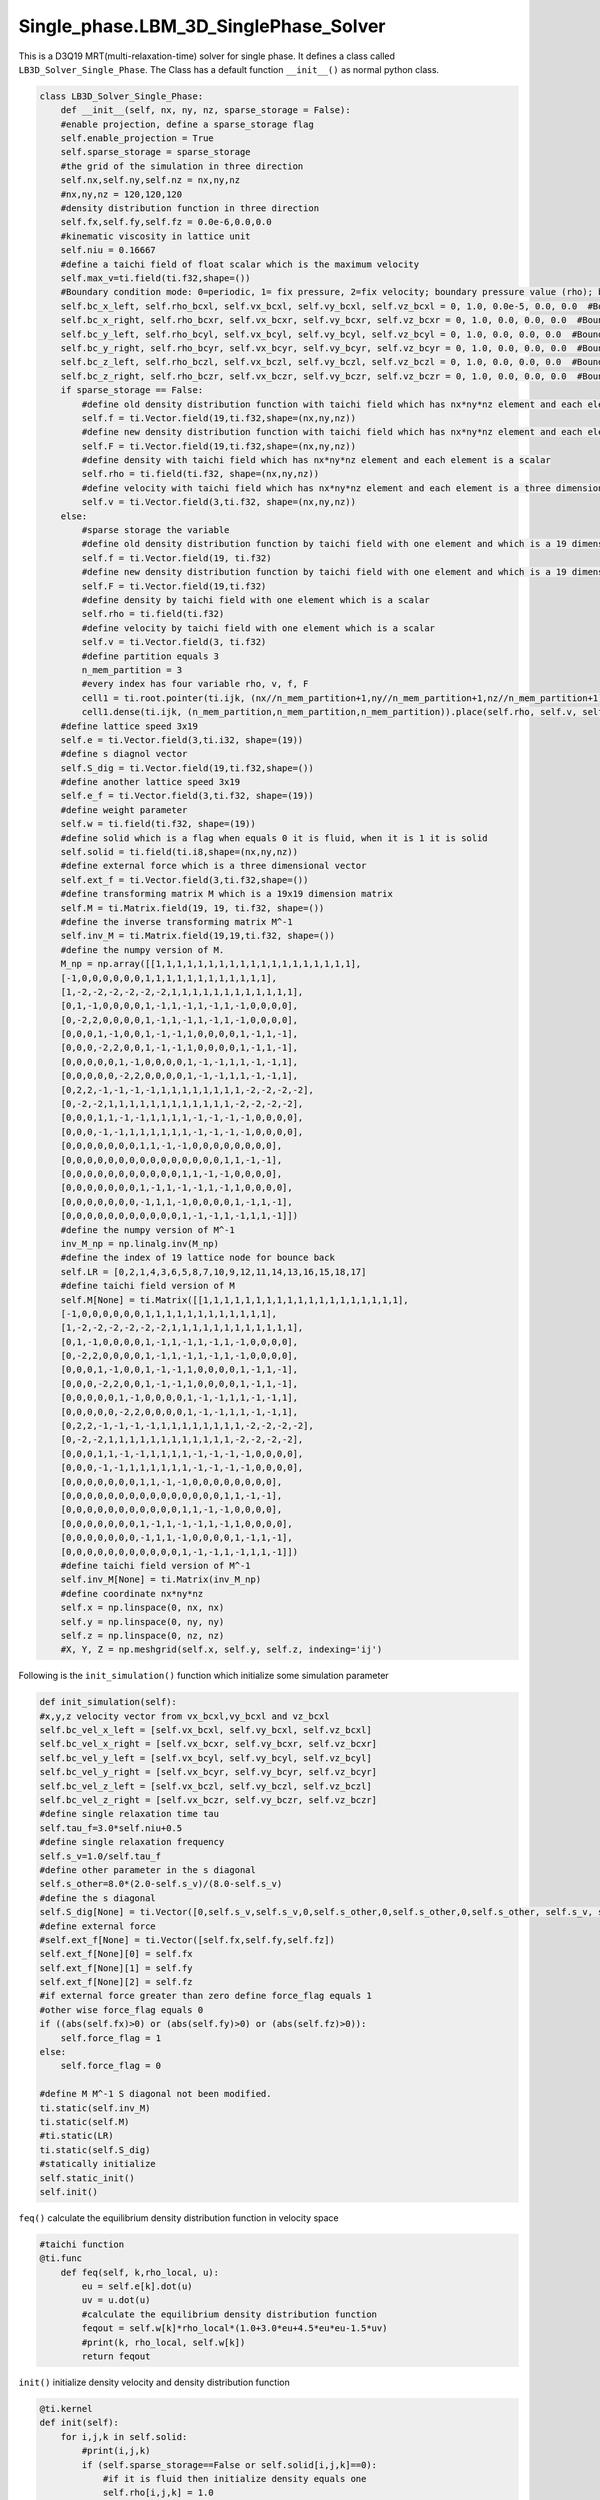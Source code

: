 Single\_phase.LBM\_3D\_SinglePhase\_Solver
==============================================
This is a D3Q19 MRT(multi-relaxation-time) solver for single phase. It defines a class called ``LB3D_Solver_Single_Phase``. The Class has a default function
``__init__()`` as normal python class.

.. code-block:: python

    class LB3D_Solver_Single_Phase:
        def __init__(self, nx, ny, nz, sparse_storage = False):
        #enable projection, define a sparse_storage flag 
        self.enable_projection = True
        self.sparse_storage = sparse_storage
        #the grid of the simulation in three direction
        self.nx,self.ny,self.nz = nx,ny,nz
        #nx,ny,nz = 120,120,120
        #density distribution function in three direction
        self.fx,self.fy,self.fz = 0.0e-6,0.0,0.0
        #kinematic viscosity in lattice unit 
        self.niu = 0.16667
        #define a taichi field of float scalar which is the maximum velocity 
        self.max_v=ti.field(ti.f32,shape=())
        #Boundary condition mode: 0=periodic, 1= fix pressure, 2=fix velocity; boundary pressure value (rho); boundary velocity value for vx,vy,vz
        self.bc_x_left, self.rho_bcxl, self.vx_bcxl, self.vy_bcxl, self.vz_bcxl = 0, 1.0, 0.0e-5, 0.0, 0.0  #Boundary x-axis left side
        self.bc_x_right, self.rho_bcxr, self.vx_bcxr, self.vy_bcxr, self.vz_bcxr = 0, 1.0, 0.0, 0.0, 0.0  #Boundary x-axis right side
        self.bc_y_left, self.rho_bcyl, self.vx_bcyl, self.vy_bcyl, self.vz_bcyl = 0, 1.0, 0.0, 0.0, 0.0  #Boundary y-axis left side
        self.bc_y_right, self.rho_bcyr, self.vx_bcyr, self.vy_bcyr, self.vz_bcyr = 0, 1.0, 0.0, 0.0, 0.0  #Boundary y-axis right side
        self.bc_z_left, self.rho_bczl, self.vx_bczl, self.vy_bczl, self.vz_bczl = 0, 1.0, 0.0, 0.0, 0.0  #Boundary z-axis left side
        self.bc_z_right, self.rho_bczr, self.vx_bczr, self.vy_bczr, self.vz_bczr = 0, 1.0, 0.0, 0.0, 0.0  #Boundary z-axis right side
        if sparse_storage == False:
            #define old density distribution function with taichi field which has nx*ny*nz element and each element is a 19 dimensional vector 
            self.f = ti.Vector.field(19,ti.f32,shape=(nx,ny,nz))
            #define new density distribution function with taichi field which has nx*ny*nz element and each element is a 19 dimensional vector 
            self.F = ti.Vector.field(19,ti.f32,shape=(nx,ny,nz))
            #define density with taichi field which has nx*ny*nz element and each element is a scalar 
            self.rho = ti.field(ti.f32, shape=(nx,ny,nz))
            #define velocity with taichi field which has nx*ny*nz element and each element is a three dimensional vector 
            self.v = ti.Vector.field(3,ti.f32, shape=(nx,ny,nz))
        else:
            #sparse storage the variable
            #define old density distribution function by taichi field with one element and which is a 19 dimensional vector 
            self.f = ti.Vector.field(19, ti.f32)
            #define new density distribution function by taichi field with one element and which is a 19 dimensional vector 
            self.F = ti.Vector.field(19,ti.f32)
            #define density by taichi field with one element which is a scalar 
            self.rho = ti.field(ti.f32)
            #define velocity by taichi field with one element which is a scalar
            self.v = ti.Vector.field(3, ti.f32)
            #define partition equals 3
            n_mem_partition = 3
            #every index has four variable rho, v, f, F
            cell1 = ti.root.pointer(ti.ijk, (nx//n_mem_partition+1,ny//n_mem_partition+1,nz//n_mem_partition+1))
            cell1.dense(ti.ijk, (n_mem_partition,n_mem_partition,n_mem_partition)).place(self.rho, self.v, self.f, self.F)
        #define lattice speed 3x19
        self.e = ti.Vector.field(3,ti.i32, shape=(19))
        #define s diagnol vector 
        self.S_dig = ti.Vector.field(19,ti.f32,shape=())
        #define another lattice speed 3x19 
        self.e_f = ti.Vector.field(3,ti.f32, shape=(19))
        #define weight parameter
        self.w = ti.field(ti.f32, shape=(19))
        #define solid which is a flag when equals 0 it is fluid, when it is 1 it is solid
        self.solid = ti.field(ti.i8,shape=(nx,ny,nz))
        #define external force which is a three dimensional vector
        self.ext_f = ti.Vector.field(3,ti.f32,shape=())
        #define transforming matrix M which is a 19x19 dimension matrix
        self.M = ti.Matrix.field(19, 19, ti.f32, shape=())
        #define the inverse transforming matrix M^-1
        self.inv_M = ti.Matrix.field(19,19,ti.f32, shape=())
        #define the numpy version of M.
        M_np = np.array([[1,1,1,1,1,1,1,1,1,1,1,1,1,1,1,1,1,1,1],
        [-1,0,0,0,0,0,0,1,1,1,1,1,1,1,1,1,1,1,1],
        [1,-2,-2,-2,-2,-2,-2,1,1,1,1,1,1,1,1,1,1,1,1],
        [0,1,-1,0,0,0,0,1,-1,1,-1,1,-1,1,-1,0,0,0,0],
        [0,-2,2,0,0,0,0,1,-1,1,-1,1,-1,1,-1,0,0,0,0],
        [0,0,0,1,-1,0,0,1,-1,-1,1,0,0,0,0,1,-1,1,-1],
        [0,0,0,-2,2,0,0,1,-1,-1,1,0,0,0,0,1,-1,1,-1],
        [0,0,0,0,0,1,-1,0,0,0,0,1,-1,-1,1,1,-1,-1,1],
        [0,0,0,0,0,-2,2,0,0,0,0,1,-1,-1,1,1,-1,-1,1],
        [0,2,2,-1,-1,-1,-1,1,1,1,1,1,1,1,1,-2,-2,-2,-2],
        [0,-2,-2,1,1,1,1,1,1,1,1,1,1,1,1,-2,-2,-2,-2],
        [0,0,0,1,1,-1,-1,1,1,1,1,-1,-1,-1,-1,0,0,0,0],
        [0,0,0,-1,-1,1,1,1,1,1,1,-1,-1,-1,-1,0,0,0,0],
        [0,0,0,0,0,0,0,1,1,-1,-1,0,0,0,0,0,0,0,0],
        [0,0,0,0,0,0,0,0,0,0,0,0,0,0,0,1,1,-1,-1],
        [0,0,0,0,0,0,0,0,0,0,0,1,1,-1,-1,0,0,0,0],
        [0,0,0,0,0,0,0,1,-1,1,-1,-1,1,-1,1,0,0,0,0],
        [0,0,0,0,0,0,0,-1,1,1,-1,0,0,0,0,1,-1,1,-1],
        [0,0,0,0,0,0,0,0,0,0,0,1,-1,-1,1,-1,1,1,-1]])
        #define the numpy version of M^-1
        inv_M_np = np.linalg.inv(M_np)
        #define the index of 19 lattice node for bounce back
        self.LR = [0,2,1,4,3,6,5,8,7,10,9,12,11,14,13,16,15,18,17]
        #define taichi field version of M
        self.M[None] = ti.Matrix([[1,1,1,1,1,1,1,1,1,1,1,1,1,1,1,1,1,1,1],
        [-1,0,0,0,0,0,0,1,1,1,1,1,1,1,1,1,1,1,1],
        [1,-2,-2,-2,-2,-2,-2,1,1,1,1,1,1,1,1,1,1,1,1],
        [0,1,-1,0,0,0,0,1,-1,1,-1,1,-1,1,-1,0,0,0,0],
        [0,-2,2,0,0,0,0,1,-1,1,-1,1,-1,1,-1,0,0,0,0],
        [0,0,0,1,-1,0,0,1,-1,-1,1,0,0,0,0,1,-1,1,-1],
        [0,0,0,-2,2,0,0,1,-1,-1,1,0,0,0,0,1,-1,1,-1],
        [0,0,0,0,0,1,-1,0,0,0,0,1,-1,-1,1,1,-1,-1,1],
        [0,0,0,0,0,-2,2,0,0,0,0,1,-1,-1,1,1,-1,-1,1],
        [0,2,2,-1,-1,-1,-1,1,1,1,1,1,1,1,1,-2,-2,-2,-2],
        [0,-2,-2,1,1,1,1,1,1,1,1,1,1,1,1,-2,-2,-2,-2],
        [0,0,0,1,1,-1,-1,1,1,1,1,-1,-1,-1,-1,0,0,0,0],
        [0,0,0,-1,-1,1,1,1,1,1,1,-1,-1,-1,-1,0,0,0,0],
        [0,0,0,0,0,0,0,1,1,-1,-1,0,0,0,0,0,0,0,0],
        [0,0,0,0,0,0,0,0,0,0,0,0,0,0,0,1,1,-1,-1],
        [0,0,0,0,0,0,0,0,0,0,0,1,1,-1,-1,0,0,0,0],
        [0,0,0,0,0,0,0,1,-1,1,-1,-1,1,-1,1,0,0,0,0],
        [0,0,0,0,0,0,0,-1,1,1,-1,0,0,0,0,1,-1,1,-1],
        [0,0,0,0,0,0,0,0,0,0,0,1,-1,-1,1,-1,1,1,-1]])
        #define taichi field version of M^-1
        self.inv_M[None] = ti.Matrix(inv_M_np)
        #define coordinate nx*ny*nz
        self.x = np.linspace(0, nx, nx)
        self.y = np.linspace(0, ny, ny)
        self.z = np.linspace(0, nz, nz)
        #X, Y, Z = np.meshgrid(self.x, self.y, self.z, indexing='ij')

Following is the ``init_simulation()`` function which initialize some simulation parameter

.. code-block:: python

    def init_simulation(self):
    #x,y,z velocity vector from vx_bcxl,vy_bcxl and vz_bcxl
    self.bc_vel_x_left = [self.vx_bcxl, self.vy_bcxl, self.vz_bcxl]
    self.bc_vel_x_right = [self.vx_bcxr, self.vy_bcxr, self.vz_bcxr]
    self.bc_vel_y_left = [self.vx_bcyl, self.vy_bcyl, self.vz_bcyl]
    self.bc_vel_y_right = [self.vx_bcyr, self.vy_bcyr, self.vz_bcyr]
    self.bc_vel_z_left = [self.vx_bczl, self.vy_bczl, self.vz_bczl]
    self.bc_vel_z_right = [self.vx_bczr, self.vy_bczr, self.vz_bczr]
    #define single relaxation time tau
    self.tau_f=3.0*self.niu+0.5
    #define single relaxation frequency
    self.s_v=1.0/self.tau_f
    #define other parameter in the s diagonal 
    self.s_other=8.0*(2.0-self.s_v)/(8.0-self.s_v)
    #define the s diagonal 
    self.S_dig[None] = ti.Vector([0,self.s_v,self.s_v,0,self.s_other,0,self.s_other,0,self.s_other, self.s_v, self.s_v,self.s_v,self.s_v,self.s_v,self.s_v,self.s_v,self.s_other,self.s_other,self.s_other])
    #define external force
    #self.ext_f[None] = ti.Vector([self.fx,self.fy,self.fz])
    self.ext_f[None][0] = self.fx
    self.ext_f[None][1] = self.fy
    self.ext_f[None][2] = self.fz 
    #if external force greater than zero define force_flag equals 1
    #other wise force_flag equals 0
    if ((abs(self.fx)>0) or (abs(self.fy)>0) or (abs(self.fz)>0)):
        self.force_flag = 1
    else:
        self.force_flag = 0

    #define M M^-1 S diagonal not been modified.
    ti.static(self.inv_M)
    ti.static(self.M)
    #ti.static(LR)
    ti.static(self.S_dig)
    #statically initialize 
    self.static_init()
    self.init()

``feq()`` calculate the equilibrium density distribution function in velocity space 

.. code-block:: python

    #taichi function
    @ti.func
        def feq(self, k,rho_local, u):
            eu = self.e[k].dot(u)
            uv = u.dot(u)
            #calculate the equilibrium density distribution function 
            feqout = self.w[k]*rho_local*(1.0+3.0*eu+4.5*eu*eu-1.5*uv)
            #print(k, rho_local, self.w[k])
            return feqout

``init()`` initialize density velocity and density distribution function 

.. code-block:: python
    
    @ti.kernel
    def init(self):
        for i,j,k in self.solid:
            #print(i,j,k)
            if (self.sparse_storage==False or self.solid[i,j,k]==0):
                #if it is fluid then initialize density equals one
                self.rho[i,j,k] = 1.0
                #initialize the velocity to be zero in all the direction
                self.v[i,j,k] = ti.Vector([0,0,0])
                for s in ti.static(range(19)):
                    #initialize 19 denisty distribution function equals the equilibrium density distribution function
                    self.f[i,j,k][s] = self.feq(s,1.0,self.v[i,j,k])
                    self.F[i,j,k][s] = self.feq(s,1.0,self.v[i,j,k])
                    #print(F[i,j,k,s], feq(s,1.0,v[i,j,k]))

``init_geo()`` import data from a file 

.. code-block:: python

    def init_geo(self,filename):
        #load data from a file
        in_dat = np.loadtxt(filename)
        #set any positive value to be one 
        in_dat[in_dat>0] = 1
        #reshape it as a nx*ny*nz vector with column major
        in_dat = np.reshape(in_dat, (self.nx,self.ny,self.nz),order='F')
        #assign it to solid varible
        self.solid.from_numpy(in_dat)

``static_init()`` initialize lattice speeed and weight parameter. These parameter is not modified during the simulation

.. code-block:: python

    #taichi kernel for parallization
    @ti.kernel
    def static_init(self):
        if ti.static(self.enable_projection): # No runtime overhead
            #initialize the lattice speed 
            self.e[0] = ti.Vector([0,0,0])
            self.e[1] = ti.Vector([1,0,0]); self.e[2] = ti.Vector([-1,0,0]); self.e[3] = ti.Vector([0,1,0]); self.e[4] = ti.Vector([0,-1,0]);self.e[5] = ti.Vector([0,0,1]); self.e[6] = ti.Vector([0,0,-1])
            self.e[7] = ti.Vector([1,1,0]); self.e[8] = ti.Vector([-1,-1,0]); self.e[9] = ti.Vector([1,-1,0]); self.e[10] = ti.Vector([-1,1,0])
            self.e[11] = ti.Vector([1,0,1]); self.e[12] = ti.Vector([-1,0,-1]); self.e[13] = ti.Vector([1,0,-1]); self.e[14] = ti.Vector([-1,0,1])
            self.e[15] = ti.Vector([0,1,1]); self.e[16] = ti.Vector([0,-1,-1]); self.e[17] = ti.Vector([0,1,-1]); self.e[18] = ti.Vector([0,-1,1])

            self.e_f[0] = ti.Vector([0,0,0])
            self.e_f[1] = ti.Vector([1,0,0]); self.e_f[2] = ti.Vector([-1,0,0]); self.e_f[3] = ti.Vector([0,1,0]); self.e_f[4] = ti.Vector([0,-1,0]);self.e_f[5] = ti.Vector([0,0,1]); self.e_f[6] = ti.Vector([0,0,-1])
            self.e_f[7] = ti.Vector([1,1,0]); self.e_f[8] = ti.Vector([-1,-1,0]); self.e_f[9] = ti.Vector([1,-1,0]); self.e_f[10] = ti.Vector([-1,1,0])
            self.e_f[11] = ti.Vector([1,0,1]); self.e_f[12] = ti.Vector([-1,0,-1]); self.e_f[13] = ti.Vector([1,0,-1]); self.e_f[14] = ti.Vector([-1,0,1])
            self.e_f[15] = ti.Vector([0,1,1]); self.e_f[16] = ti.Vector([0,-1,-1]); self.e_f[17] = ti.Vector([0,1,-1]); self.e_f[18] = ti.Vector([0,-1,1])
            #initialize the weight parameter
            self.w[0] = 1.0/3.0; self.w[1] = 1.0/18.0; self.w[2] = 1.0/18.0; self.w[3] = 1.0/18.0; self.w[4] = 1.0/18.0; self.w[5] = 1.0/18.0; self.w[6] = 1.0/18.0; 
            self.w[7] = 1.0/36.0; self.w[8] = 1.0/36.0; self.w[9] = 1.0/36.0; self.w[10] = 1.0/36.0; self.w[11] = 1.0/36.0; self.w[12] = 1.0/36.0; 
            self.w[13] = 1.0/36.0; self.w[14] = 1.0/36.0; self.w[15] = 1.0/36.0; self.w[16] = 1.0/36.0; self.w[17] = 1.0/36.0; self.w[18] = 1.0/36.0;

``meq_vec(self, rho_local,u)`` defines the equilibrium momentum 

.. code-block:: python

    @ti.func
    def meq_vec(self, rho_local,u):
        out = ti.Vector([0.0,0.0,0.0,0.0,0.0,0.0,0.0,0.0,0.0,0.0,0.0,0.0,0.0,0.0,0.0,0.0,0.0,0.0,0.0])
        out[0] = rho_local;             out[3] = u[0];    out[5] = u[1];    out[7] = u[2];
        out[1] = u.dot(u);    out[9] = 2*u.x*u.x-u.y*u.y-u.z*u.z;         out[11] = u.y*u.y-u.z*u.z
        out[13] = u.x*u.y;    out[14] = u.y*u.z;                            out[15] = u.x*u.z
        return out

``cal_local_force(self,i,j,k)`` transfer the external force to a vector 

.. code-block:: python

    @ti.func
    def cal_local_force(self,i,j,k):
        f = ti.Vector([self.fx, self.fy, self.fz])
        return f

``collision()`` defines the collision of LBM process

.. code-block:: python

    #taichi kernel for parallization
    @ti.kernel
    def colission(self):
        #outer loop for every index in rho field
        for i,j,k in self.rho:
            #if is not solid and it is not on the boundary
            if (self.solid[i,j,k] == 0 and i<self.nx and j<self.ny and k<self.nz):
                #calculate S*(m-meq)
                m_temp = self.M[None]@self.F[i,j,k]
                meq = self.meq_vec(self.rho[i,j,k],self.v[i,j,k])
                m_temp -= self.S_dig[None]*(m_temp-meq)
                #add force if there is force, here use Guo's force scheme
                f = self.cal_local_force(i,j,k)
                if (ti.static(self.force_flag==1)):
                    for s in ti.static(range(19)):
                    #    m_temp[s] -= S_dig[s]*(m_temp[s]-meq[s])
                        #f = self.cal_local_force()
                        f_guo=0.0
                        for l in ti.static(range(19)):
                            f_guo += self.w[l]*((self.e_f[l]-self.v[i,j,k]).dot(f)+(self.e_f[l].dot(self.v[i,j,k])*(self.e_f[l].dot(f))))*self.M[None][s,l]
                        #m_temp[s] += (1-0.5*self.S_dig[None][s])*self.GuoF(i,j,k,s,self.v[i,j,k],force)
                        m_temp[s] += (1-0.5*self.S_dig[None][s])*f_guo
                #calculate density distribution function after collision f=M^-1*S*(m-meq)
                self.f[i,j,k] = ti.Vector([0.0,0.0,0.0,0.0,0.0,0.0,0.0,0.0,0.0,0.0,0.0,0.0,0.0,0.0,0.0,0.0,0.0,0.0,0.0])
                self.f[i,j,k] += self.inv_M[None]@m_temp

``periodic_index(self,i)`` defines the index of boundary if using periodic boundary condition

.. code-block:: python

    @ti.func
    def periodic_index(self,i):
        iout = i
        #x-left
        if i[0]<0:     iout[0] = self.nx-1
        #x-right
        if i[0]>self.nx-1:  iout[0] = 0
        #y-left
        if i[1]<0:     iout[1] = self.ny-1
        #y-right
        if i[1]>self.ny-1:  iout[1] = 0
        #z-left
        if i[2]<0:     iout[2] = self.nz-1
        #z-right
        if i[2]>self.nz-1:  iout[2] = 0

        return iout

``streaming1()`` defines the streaming prcoess of denisty distribution function

.. code-block:: python

    #taichi kernel for parallization
    @ti.kernel
    def streaming1(self):
        #grouped index which loop the index of rho
        for i in ti.grouped(self.rho):
        # streaming for fluid and non-boundary 
            if (self.solid[i] == 0 and i.x<self.nx and i.y<self.ny and i.z<self.nz):
                for s in ti.static(range(19)):
                # streaming according to the lattice speed and on boundary with periodic index
                    ip = self.periodic_index(i+self.e[s])
                    if (self.solid[ip]==0):
                    # fluid new density distribution function equals the streaming of old density distribution fuction
                        self.F[ip][s] = self.f[i][s]
                    else:
                    #solid bounce back scheme
                        self.F[i][self.LR[s]] = self.f[i][s]
                        #print(i, ip, "@@@")

``Boundary_condition()`` define three direction fixed pressure or fixed velocity bounary condition

.. code-block:: python

    @ti.kernel
    def Boundary_condition(self):
    #fixed pressure boundary condition 
        if ti.static(self.bc_x_left==1):
            for j,k in ti.ndrange((0,self.ny),(0,self.nz)):
                if (self.solid[0,j,k]==0):
                    for s in ti.static(range(19)):
                        if (self.solid[1,j,k]>0):
                        # if the boundary is fluid but the neighbour is solid then the density distribution 
                        #function equals to the solid velcity equilibrium density distribution fucntion 
                            self.F[0,j,k][s]=self.feq(s, self.rho_bcxl, self.v[1,j,k])
                        else:
                        # if the boundary is fluid and the neighbour is fluid then the density distribution 
                        #function equals to equilibrium density distribution fucntion on the boundary 
                            self.F[0,j,k][s]=self.feq(s, self.rho_bcxl, self.v[0,j,k])
        #fixed velocity boundary condition
        if ti.static(self.bc_x_left==2):
            for j,k in ti.ndrange((0,self.ny),(0,self.nz)):
            # if the boundary is fluid new density distribution fucntion equals to equilibrium density
            #distibution function with fixed velocity 
                if (self.solid[0,j,k]==0):
                    for s in ti.static(range(19)):
                        #F[0,j,k][s]=feq(LR[s], 1.0, bc_vel_x_left[None])-F[0,j,k,LR[s]]+feq(s,1.0,bc_vel_x_left[None])  #!!!!!!change velocity in feq into vector
                        self.F[0,j,k][s]=self.feq(s,1.0,ti.Vector(self.bc_vel_x_left))
        # fixed pressure boundary condition on x-right similar for x-left
        if ti.static(self.bc_x_right==1):
            for j,k in ti.ndrange((0,self.ny),(0,self.nz)):
                if (self.solid[self.nx-1,j,k]==0):
                    for s in ti.static(range(19)):
                        if (self.solid[self.nx-2,j,k]>0):
                            self.F[self.nx-1,j,k][s]=self.feq(s, self.rho_bcxr, self.v[self.nx-2,j,k])
                        else:
                            self.F[self.nx-1,j,k][s]=self.feq(s, self.rho_bcxr, self.v[self.nx-1,j,k])
        # fixed velocity boubndary condition on x-right similar for x-left
        if ti.static(self.bc_x_right==2):
            for j,k in ti.ndrange((0,self.ny),(0,self.nz)):
                if (self.solid[self.nx-1,j,k]==0):
                    for s in ti.static(range(19)):
                        #F[nx-1,j,k][s]=feq(LR[s], 1.0, bc_vel_x_right[None])-F[nx-1,j,k,LR[s]]+feq(s,1.0,bc_vel_x_right[None])  #!!!!!!change velocity in feq into vector
                        self.F[self.nx-1,j,k][s]=self.feq(s,1.0,ti.Vector(self.bc_vel_x_right))

         # Direction Y
         #fixed pressure boundary condition on y-left similar for x direction 
        if ti.static(self.bc_y_left==1):
            for i,k in ti.ndrange((0,self.nx),(0,self.nz)):
                if (self.solid[i,0,k]==0):
                    for s in ti.static(range(19)):
                        if (self.solid[i,1,k]>0):
                            self.F[i,0,k][s]=self.feq(s, self.rho_bcyl, self.v[i,1,k])
                        else:
                            self.F[i,0,k][s]=self.feq(s, self.rho_bcyl, self.v[i,0,k])
        #fixed velocity boundary condition on y-left similar for x direction 
        if ti.static(self.bc_y_left==2):
            for i,k in ti.ndrange((0,self.nx),(0,self.nz)):
                if (self.solid[i,0,k]==0):
                    for s in ti.static(range(19)):
                        #self.F[i,0,k][s]=self.feq(self.LR[s], 1.0, self.bc_vel_y_left[None])-self.F[i,0,k][LR[s]]+self.feq(s,1.0,self.bc_vel_y_left[None])
                        self.F[i,0,k][s]=self.feq(s,1.0,ti.Vector(self.bc_vel_y_left))  
        #fixed pressure boundary condition on y-right similar for x direction
        if ti.static(self.bc_y_right==1):
            for i,k in ti.ndrange((0,self.nx),(0,self.nz)):
                if (self.solid[i,self.ny-1,k]==0):
                    for s in ti.static(range(19)):
                        if (self.solid[i,self.ny-2,k]>0):
                            self.F[i,self.ny-1,k][s]=self.feq(s, self.rho_bcyr, self.v[i,self.ny-2,k])
                        else:
                            self.F[i,self.ny-1,k][s]=self.feq(s, self.rho_bcyr, self.v[i,self.ny-1,k])
        #fixed velocity boundary condition on y-right similar for x direction 
        if ti.static(self.bc_y_right==2):
            for i,k in ti.ndrange((0,self.nx),(0,self.nz)):
                if (self.solid[i,self.ny-1,k]==0):
                    for s in ti.static(range(19)):
                        #self.F[i,self.ny-1,k][s]=self.feq(self.LR[s], 1.0, self.bc_vel_y_right[None])-self.F[i,self.ny-1,k][self.LR[s]]+self.feq(s,1.0,self.bc_vel_y_right[None]) 
                        self.F[i,self.ny-1,k][s]=self.feq(s,1.0,ti.Vector(self.bc_vel_y_right))

        # Z direction
        #fixed pressure boundary condition on z-left similar for x direction 
        if ti.static(self.bc_z_left==1):
            for i,j in ti.ndrange((0,self.nx),(0,self.ny)):
                if (self.solid[i,j,0]==0):
                    for s in ti.static(range(19)):
                        if (self.solid[i,j,1]>0):
                            self.F[i,j,0][s]=self.feq(s, self.rho_bczl, self.v[i,j,1])
                        else:
                            self.F[i,j,0][s]=self.feq(s, self.rho_bczl, self.v[i,j,0])
        #fixed velocity boundary condition on z-left similar for x direction 
        if ti.static(self.bc_z_left==2):
            for i,j in ti.ndrange((0,self.nx),(0,self.ny)):
                if (self.solid[i,j,0]==0):
                    for s in ti.static(range(19)):
                        #self.F[i,j,0][s]=self.feq(self.LR[s], 1.0, self.bc_vel_z_left[None])-self.F[i,j,0][self.LR[s]]+self.feq(s,1.0,self.bc_vel_z_left[None])  
                        self.F[i,j,0][s]=self.feq(s,1.0,ti.Vector(self.bc_vel_z_left))
        #fixed pressure boundary condition on z-right similar for x direction 
        if ti.static(self.bc_z_right==1):
            for i,j in ti.ndrange((0,self.nx),(0,self.ny)):
                if (self.solid[i,j,self.nz-1]==0):
                    for s in ti.static(range(19)):
                        if (self.solid[i,j,self.nz-2]>0):
                            self.F[i,j,self.nz-1,s]=self.feq(s, self.rho_bczr, self.v[i,j,self.nz-2])
                        else:
                            self.F[i,j,self.nz-1][s]=self.feq(s, self.rho_bczr, self.v[i,j,self.nz-1])
        #fixed velocity boundary condition on z-right similar for x direction 
        if ti.static(self.bc_z_right==2):
            for i,j in ti.ndrange((0,self.nx),(0,self.ny)):
                if (self.solid[i,j,self.nz-1]==0):
                    for s in ti.static(range(19)):
                        #self.F[i,j,self.nz-1][s]=self.feq(self.LR[s], 1.0, self.bc_vel_z_right[None])-self.F[i,j,self.nz-1][self.LR[s]]+self.feq(s,1.0,self.bc_vel_z_right[None]) 
                        self.F[i,j,self.nz-1][s]=self.feq(s,1.0,ti.Vector(self.bc_vel_z_right))

``streaming3()`` calculatet the macroscopic variable 

.. code-block:: python

    @ti.kernel
    def streaming3(self):
        for i in ti.grouped(self.rho):
            #print(i.x, i.y, i.z)
            #if it is fluid and not on the boundary 
            if (self.solid[i]==0 and i.x<self.nx and i.y<self.ny and i.z<self.nz):
                self.rho[i] = 0
                self.v[i] = ti.Vector([0,0,0])
                self.f[i] = self.F[i]
                #calculate density 
                self.rho[i] += self.f[i].sum()

                for s in ti.static(range(19)):
                    self.v[i] += self.e_f[s]*self.f[i][s]
                
                f = self.cal_local_force(i.x, i.y, i.z)

                self.v[i] /= self.rho[i]
                #calculate velocity 
                self.v[i] += (f/2)/self.rho[i]
                
            else:
            # if it is solid the velocity is zero and the density equals one
                self.rho[i] = 1.0
                self.v[i] = ti.Vector([0,0,0])

these function set bnoundary velocity, set viscosity,force and get and calculate maximum velocity

.. code-block:: python

    #get maxium velocity
    def get_max_v(self):
        self.max_v[None] = -1e10
        self.cal_max_v()
        return self.max_v[None]

    #calculate maximum velocity with taichi kernel
    @ti.kernel
    def cal_max_v(self):
        for I in ti.grouped(self.rho):
            ti.atomic_max(self.max_v[None], self.v[I].norm())

    #set x-right velocity 
    def set_bc_vel_x1(self, vel):
        self.bc_x_right = 2
        self.vx_bcxr = vel[0]; self.vy_bcxr = vel[1]; self.vz_bcxr = vel[2];
    #set x-left velocity 
    def set_bc_vel_x0(self, vel):
        self.bc_x_left = 2
        self.vx_bcxl = vel[0]; self.vy_bcxl = vel[1]; self.vz_bcxl = vel[2];
    #set y-right velocity
    def set_bc_vel_y1(self, vel):
        self.bc_y_right = 2
        self.vx_bcyr = vel[0]; self.vy_bcyr = vel[1]; self.vz_bcyr = vel[2];
    #set y-left velocity 
    def set_bc_vel_y0(self, vel):
        self.bc_y_left = 2
        self.vx_bcyl = vel[0]; self.vy_bcyl = vel[1]; self.vz_bcyl = vel[2];
    #set z-right velocity
    def set_bc_vel_z1(self, vel):
        self.bc_z_right = 2
        self.vx_bczr = vel[0]; self.vy_bczr = vel[1]; self.vz_bczr = vel[2];
    #set z-left velocity 
    def set_bc_vel_z0(self, vel):
        self.bc_z_left = 2
        self.vx_bczl = vel[0]; self.vy_bczl = vel[1]; self.vz_bczl = vel[2];  
    #set x-left density                 
    def set_bc_rho_x0(self, rho):
        self.bc_x_left = 1
        self.rho_bcxl = rho
    #set x-right density
    def set_bc_rho_x1(self, rho):
        self.bc_x_right = 1
        self.rho_bcxr = rho
    #set y-left density 
    def set_bc_rho_y0(self, rho):
        self.bc_y_left = 1
        self.rho_bcyl = rho
    #set y-right density
    def set_bc_rho_y1(self, rho):
        self.bc_y_right = 1
        self.rho_bcyr = rho
    #set z-left density 
    def set_bc_rho_z0(self, rho):
        self.bc_z_left = 1
        self.rho_bczl = rho
    #set z-right density 
    def set_bc_rho_z1(self, rho):
        self.bc_z_right = 1
        self.rho_bczr = rho

    #set viscosity 
    def set_viscosity(self,niu):
        self.niu = niu
    #set external force
    def set_force(self,force):
        self.fx = force[0]; self.fy = force[1]; self.fz = force[2];

``export_VTK(self, n)`` function export results to vtk file use the package pyevtk

.. code-block:: python

    def export_VTK(self, n):
    #the function takes three arguments: the filename,coordinate system and the dictionary for reuslts
        gridToVTK(
            #file name
                "./LB_SingelPhase_"+str(n),
            #coordinate
                self.x,
                self.y,
                self.z,
                #cellData={"pressure": pressure},
            #the three dictionary which the key is solid,rho,velocity and it will be output to the vtk file
                pointData={ "Solid": np.ascontiguousarray(self.solid.to_numpy()),
                            "rho": np.ascontiguousarray(self.rho.to_numpy()),
                            "velocity": (   np.ascontiguousarray(self.v.to_numpy()[0:self.nx,0:self.ny,0:self.nz,0]), 
                                            np.ascontiguousarray(self.v.to_numpy()[0:self.nx,0:self.ny,0:self.nz,1]),
                                            np.ascontiguousarray(self.v.to_numpy()[0:self.nx,0:self.ny,0:self.nz,2]))
                            }
            )   

``step()`` function define the simulation process of this solver

.. code-block:: python

    def step(self):
        self.colission()
        self.streaming1()
        self.Boundary_condition()
        self.streaming3()
